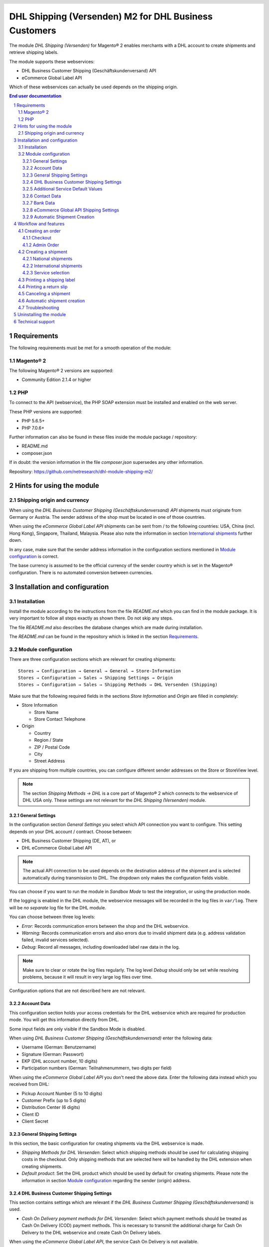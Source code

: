 .. |date| date:: %d/%m/%Y
.. |year| date:: %Y

.. footer::
   .. class:: footertable

   +-------------------------+-------------------------+
   | Stand: |date|           | .. class:: rightalign   |
   |                         |                         |
   |                         | ###Page###/###Total###  |
   +-------------------------+-------------------------+

.. header::
   .. image:: images/dhl.jpg
      :width: 4.5cm
      :height: 1.2cm
      :align: right

.. sectnum::

======================================================
DHL Shipping (Versenden) M2 for DHL Business Customers
======================================================

The module *DHL Shipping (Versenden)* for Magento® 2 enables merchants with a
DHL account to create shipments and retrieve shipping labels.

The module supports these webservices:

* DHL Business Customer Shipping (Geschäftskundenversand) API
* eCommerce Global Label API

Which of these webservices can actually be used depends on the shipping origin.

.. raw:: pdf

   PageBreak

.. contents:: End user documentation

.. raw:: pdf

   PageBreak


Requirements
============

The following requirements must be met for a smooth operation of the module:

Magento® 2
----------

The following Magento® 2 versions are supported:

- Community Edition 2.1.4 or higher

PHP
---

To connect to the API (webservice), the PHP SOAP extension must be installed 
and enabled on the web server.

These PHP versions are supported:

- PHP 5.6.5+
- PHP 7.0.6+

Further information can also be found in these files inside the module package / repository:

* README.md
* composer.json

If in doubt: the version information in the file *composer.json* supersedes any
other information.

Repository: https://github.com/netresearch/dhl-module-shipping-m2/


Hints for using the module
==========================

Shipping origin and currency
----------------------------

When using the *DHL Business Customer Shipping (Geschäftskundenversand) API* shipments
must originate from Germany or Austria. The sender address of the shop must be located
in one of those countries.

When using the *eCommerce Global Label API* shipments can be sent from / to the following
countries: USA, China (incl. Hong Kong), Singapore, Thailand, Malaysia. Please also note
the information in section `International shipments`_ further down.

In any case, make sure that the sender address information in the configuration sections
mentioned in `Module configuration`_ is correct.

The base currency is assumed to be the official currency of the sender country which is
set in the Magento® configuration. There is no automated conversion between currencies.

.. raw:: pdf

   PageBreak

Installation and configuration
==============================

Installation
------------

Install the module according to the instructions from the file *README.md* which you can
find in the module package. It is very important to follow all steps exactly as shown there.
Do not skip any steps.

The file *README.md* also describes the database changes which are made during installation.

The *README.md* can be found in the repository which is linked in the section `Requirements`_.

Module configuration
--------------------

There are three configuration sections which are relevant for creating shipments:

::

    Stores → Configuration → General → General → Store-Information
    Stores → Configuration → Sales → Shipping Settings → Origin
    Stores → Configuration → Sales → Shipping Methods → DHL Versenden (Shipping)

Make sure that the following required fields in the sections *Store Information* 
and *Origin* are filled in completely:

* Store Information

  * Store Name
  * Store Contact Telephone
* Origin

  * Country
  * Region / State
  * ZIP / Postal Code
  * City
  * Street Address

If you are shipping from multiple countries, you can configure different sender addresses
on the Store or StoreView level.

.. admonition:: Note

   The section *Shipping Methods → DHL* is a core part of Magento® 2 which connects
   to the webservice of DHL USA only. These settings are not relevant for the *DHL Shipping
   (Versenden)* module.

.. raw:: pdf

   PageBreak

General Settings
~~~~~~~~~~~~~~~~

In the configuration section *General Settings* you select which API connection you want
to configure. This setting depends on your DHL account / contract. Choose between:

* DHL Business Customer Shipping (DE, AT), or
* DHL eCommerce Global Label API

.. admonition:: Note

   The actual API connection to be used depends on the destination address of the shipment
   and is selected automatically during transmission to DHL. The dropdown only makes the
   configuration fields visible.

You can choose if you want to run the module in *Sandbox Mode* to test the integration,
or using the production mode.

If the logging is enabled in the DHL module, the webservice messages will be recorded
in the log files in ``var/log``. There will be *no separate* log file for the DHL module.

You can choose between three log levels:

* *Error:* Records communication errors between the shop and the DHL webservice.
* *Warning:* Records communication errors and also errors due to invalid shipment 
  data (e.g. address validation failed, invalid services selected).
* *Debug:* Record all messages, including downloaded label raw data in the log.

.. admonition:: Note

   Make sure to clear or rotate the log files regularly. The log level *Debug* should
   only be set while resolving problems, because it will result in very large log files
   over time.

Configuration options that are not described here are not relevant.

.. raw:: pdf

   PageBreak

Account Data
~~~~~~~~~~~~

This configuration section holds your access credentials for the DHL webservice 
which are required for production mode. You will get this information directly from
DHL.

Some input fields are only visible if the Sandbox Mode is disabled.

When using *DHL Business Customer Shipping (Geschäftskundenversand)* enter the
following data:

* Username (German: Benutzername)
* Signature (German: Passwort)
* EKP (DHL account number, 10 digits)
* Participation numbers (German: Teilnahmenummern, two digits per field)

When using the *eCommerce Global Label API* you don't need the above data. Enter the
following data instead which you received from DHL:

* Pickup Account Number (5 to 10 digits)
* Customer Prefix (up to 5 digits)
* Distribution Center (6 digits)
* Client ID
* Client Secret

General Shipping Settings
~~~~~~~~~~~~~~~~~~~~~~~~~

In this section, the basic configuration for creating shipments via 
the DHL webservice is made.

* *Shipping Methods for DHL Versenden*: Select which shipping methods should be
  used for calculating shipping costs in the checkout. Only shipping methods that are
  selected here will be handled by the DHL extension when creating shipments.
* *Default product*: Set the DHL product which should be used by default for creating
  shipments. Please note the information in section `Module configuration`_ regarding
  the sender (origin) address.


DHL Business Customer Shipping Settings
~~~~~~~~~~~~~~~~~~~~~~~~~~~~~~~~~~~~~~~

This section contains settings which are relevant if the
*DHL Business Customer Shipping (Geschäftskundenversand)* is used.

* *Cash On Delivery payment methods for DHL Versenden*: Select which payment methods
  should be treated as Cash On Delivery (COD) payment methods. This is necessary 
  to transmit the additional charge for Cash On Delivery to the DHL webservice 
  and create Cash On Delivery labels.

When using the *eCommerce Global Label API*, the service Cash On Delivery is not
available.

Additional Service Default Values
~~~~~~~~~~~~~~~~~~~~~~~~~~~~~~~~~

This configuration sections defines the default values for addition DHL services.

* *Print only if codeable*: If this is enabled, only shipments with perfectly 
  valid addresses will be accepted by DHL. Otherwise, DHL will reject the shipment 
  and issue an error message. If this option is disabled, DHL will attempt to 
  correct an invalid address automatically, which results in an additional charge 
  (Nachcodierungsentgelt). If the address cannot be corrected, DHL will still 
  reject the shipment.
* *Parcel announcement*: The customer gets notified by email about the status 
  of the shipment.
* *Visual Check of Age:* Select if the service for age verification should be
  booked, and what the minimum age is. Options:
  
  * *No*: The service will not be booked.
  * *A16:* Minimum age 16 years.
  * *A18:* Minimum age 18 years.

* *Return Shipment:* Select if a return label should be created together with the
  shipping label. See also `Printing a return slip`_.
* *Additional Insurance:* Select if an additional insurance should be booked for
  the shipment.
* *Bulky Goods:* Select if the service for bulky goods (bulk freight) should be booked.

Contact Data
~~~~~~~~~~~~

In this section, you configure which additional sender (shipper) information
should be transmitted to DHL.

The sender information from the general Magento® configuration will also be used.

When using the *eCommerce Global Label API* no additional information can be entered
here.

Bank Data
~~~~~~~~~

In the section *Bank Data* you configure the bank account to be used for Cash On 
Delivery (COD) shipments with DHL. The Cash On Delivery amount from the customer 
will be transferred to this bank account.

Please note that you might also have to store the bank data in your DHL account.
Usually, this can be done through the DHL Business Customer Portal (Geschäftskundenportal).

This section is not visible when using the *eCommerce Global Label API* because it does
not allow Cash On Delivery shipments. 

eCommerce Global API Shipping Settings
~~~~~~~~~~~~~~~~~~~~~~~~~~~~~~~~~~~~~~

In this section you can configure the label size, page size, and layout.

Automatic Shipment Creation
~~~~~~~~~~~~~~~~~~~~~~~~~~~

The section *Automatic Shipment Creation* lets you choose if shipments should be 
created and package labels retrieved automatically.

You can also configure which order status an order must have to be processed 
automatically. You can use this to exclude specific orders from being processed 
automatically.

Also, you can choose if a confirmation email should be sent to the customer when the
shipment has been created. This refers to the email from Magento®, not the parcel
announcement from DHL.


Workflow and features
=====================

Creating an order
-----------------

The following section describes how the DHL extension integrates itself into the order 
process.

Checkout
~~~~~~~~

In the `Module configuration`_ the shipping methods have been selected for which DHL 
shipments and labels should be created. If the customer now selects one of those 
shipping methods in the checkout, the shipment can later be processed by DHL.

In the checkout step *Payment information* the Cash On Delivery payment methods 
will be disabled if Cash On Delivery is not available for the selected delivery 
address (see *Cash On Delivery payment methods for DHL Versenden*).

Admin Order
~~~~~~~~~~~

When creating orders via the Admin Panel, the Cash On Delivery payment methods
will be disabled if Cash On Delivery is not  available for the delivery address
(same behaviour as in the checkout).

.. raw:: pdf

   PageBreak

Creating a shipment
-------------------

The following section explains how to create a shipment for an order and how 
to retrieve the shipping label.

National shipments
~~~~~~~~~~~~~~~~~~

In the Admin Panel, select an order whose shipping method is linked to DHL (see 
`Module configuration`_, section *Shipping Methods for DHL Versenden*).

Then click the button *Ship* on the top of the page.

.. image:: images/en/button_ship.png
   :scale: 75 %

You will get to the page *New shipment for order*.

Activate the checkbox *Create shipping label* and click the button *Submit shipment...*.

.. image:: images/en/button_submit_shipment.png
   :scale: 75 %

Now a popup window for selecting the articles in the package will be opened. The
default product from the section `General Shipping Settings`_ will be pre-selected.

Click the button *Add products*, select *all* products, and confirm by clicking 
*Add selected product(s) to package*.

The package dimensions are optional. Make sure the weight is correct.

.. admonition:: Note

   Splitting the products / items into multiple packages is currently not supported 
   by the DHL webservice. As an alternative, you can create several Magento® shipments
   for one order (partial shipment) For each shipment you can then create a separate
   DHL label.
   
   For more details on this, please check the Knowledge Base:
   http://dhl.support.netresearch.de/support/solutions/articles/12000029044

The button *OK* in the popup window is now enabled. When clicking it, the shipment 
will be transmitted to DHL and (if the transmission was successful) a shipping 
label will be retrieved.

If there was an error, the message from the DHL webservice will be displayed at the top
of the popup. You might have to scroll up inside the popup to see the error message.

The incorrect data can now be corrected, see also `Troubleshooting`_. 

International shipments
~~~~~~~~~~~~~~~~~~~~~~~

When using *DHL Business Customer Shipping (Geschäftskundenversand)* for destinations
*outside* of the EU, additional fields will be displayed in the popup window. To create
the customs declaration, enter at least the customs tariff number and the content type of
the shipment.

When using the *eCommerce Global Label API* you can only ship within the origin country
(e.g. from China to China, but not from China to the USA). Also note the information
regarding the allowed countries in the section `Shipping origin and currency`_ further up.

Everything else is the same as described in the section `National shipments`_.

Service selection
~~~~~~~~~~~~~~~~~

The available services for the current delivery address are shown in the popup window for
selecting the shipment articles.

The preselection of the services depends on the default values from the general
`Module configuration`_.

.. image:: images/en/merchant_services.png
   :scale: 150 %

.. admonition:: Note

   This screenshot is just an example. Not all services shown here might be available yet.

.. raw:: pdf

   PageBreak

Printing a shipping label
-------------------------

The successfully retrieved shipping labels can be opened in several locations 
of the Admin Panel:

* Sales → Orders → Mass action *Print shipping labels*
* Sales → Shipments → Mass action *Print shipping labels*
* Detail page of a shipment → Button *Print shipping label*

.. admonition:: Note

   If you are using a German locale, the exact names of the German menu entries
   *Bestellungen* or *Lieferscheine* can differ slightly, depending on the installed
   Language Pack (e.g. *Aufträge* or *Lieferungen*). However, this is not important
   for the usage.

.. raw:: pdf

   PageBreak

Printing a return slip
----------------------

When shipping from Germany or Austria, it is possible to create a return slip together with
the shipping label.

Use the option *Retoure slip* when requesting a label in the packaging popup.

For Austria, this service is only availiable with the products *DHL Paket Austria* and
*DHL Paket Connect*, but not with *DHL Paket International*.

.. raw:: pdf

   PageBreak

Canceling a shipment
--------------------

As long as a shipment has not been manifested, it can be canceled at DHL.

However, currently the shipment cannot be canceled at DHL by clicking the link *Delete*
in the box *Shipping and tracking information* next to the tracking number. This only
deletes the tracking number in Magento®.

.. image:: images/en/shipping_and_tracking.png
   :scale: 75 %

To cancel the shipment, please use the usual way via the DHL website (depending on the
API connection you are using, e.g. the DHL Business Customer Portal). This feature will
be implemented for Business Customer Shipping into the DHL module at a later time.

.. admonition:: Note

   If you only delete the tracking number in Magento® without cancelling the shipment
   at DHL, you will be charged by DHL for the shipping cost.

.. raw:: pdf

   PageBreak

Automatic shipment creation
---------------------------

The process for creating shipments manually can be too time-consuming or 
cumbersome for merchants with a high shipment volume. To make this easier, 
you can automate the process for creating shipments and transmitting them to 
DHL.

Enable the automatic shipment creation in the `Module configuration`_ and 
select which services should be booked by default.

.. admonition:: Note

   The automatic shipment creation requires working Magento Cron Jobs.

Every 15 minutes all orders which are ready for shipping (based on the configuration)
will be collected and transmitted to DHL.

If the transmission was successful, the label will be stored in Magento® and the
Magento® shipments will be created.

Error messages will be shown in the order comments.

The automatic mode will not include shipments that require customs declarations, see
also `International shipments`_.

.. raw:: pdf

   PageBreak

Troubleshooting
---------------

During the transmission of shipments to DHL, errors can occur. These are often 
caused by an invalid address or an invalid combination of additional services.

When creating shipments manually, the error message will be directly visible in
the popup. You might have to scroll up inside the popup to see the message.

If the logging is enabled in the `Module Configuration`_, you can also check the
shipments in the log files.

Erroneous shipment requests can be corrected as follows:

* In the popup window for selecting the package articles, you can correct invalid
  information.
* On the detail page of the order or shipment, you can edit the receiver address 
  and correct any errors. Use the link *Edit* in the box *Shipping address*.

  .. image:: images/en/edit_address_link.png
     :scale: 75 %

  On this page, you can edit the address fields in the upper part, and the special 
  fields for DHL shipping in the lower part:

  * Street name (without house number)
  * House number (separately)
  * Address addition

.. image:: images/en/edit_address_form.png
   :scale: 75 %

Afterwards, save the address. If the error has been corrected, you can retry 
`Creating a shipment`_.

If a shipment has already been transmitted successfully via the webservice, but 
you want to make changes afterwards, please cancel the shipment first as described 
in the section `Canceling a shipment`_. Then click *Create shipping label...* 
inside the same box *Shipping and tracking information*. From here on, the 
process is the same as described in `Creating a shipment`_.

.. raw:: pdf

   PageBreak

Uninstalling the module
=======================

To uninstall the module, follow these steps described in the file *README.md* from
the module package.

The *README.md* is linked in the section `Requirements`_.


Technical support
=================

In case of questions or problems, please have a look at the Support Portal 
(FAQ) first: http://dhl.support.netresearch.de/

If the problem cannot be resolved, you can contact the support team via the 
Support Portal or by sending an email to dhl.support@netresearch.de
